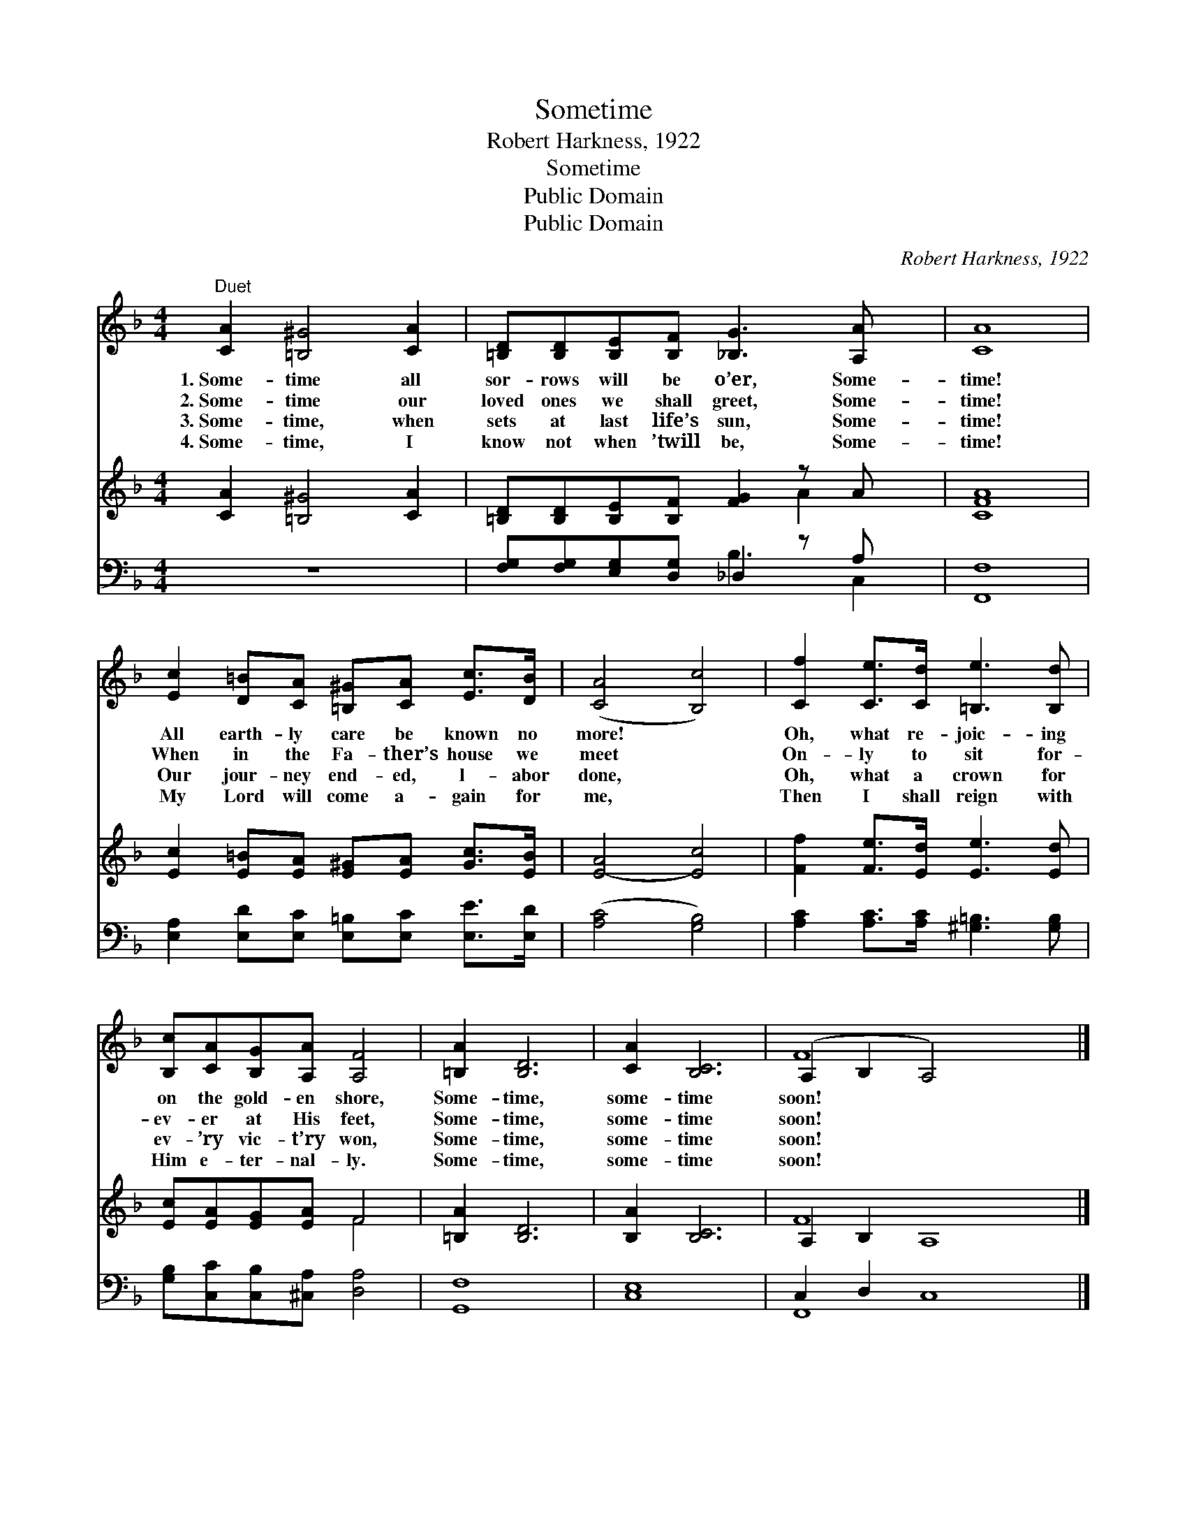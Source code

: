 X:1
T:Sometime
T:Robert Harkness, 1922
T:Sometime
T:Public Domain
T:Public Domain
C:Robert Harkness, 1922
Z:Public Domain
%%score ( 1 2 ) ( 3 4 ) ( 5 6 )
L:1/8
M:4/4
K:F
V:1 treble 
V:2 treble 
V:3 treble 
V:4 treble 
V:5 bass 
V:6 bass 
V:1
"^Duet" [CA]2 [=B,^G]4 [CA]2 | [=B,D][B,D][B,E][B,F] [_B,G]3 [A,A] x | [CA]8 | %3
w: 1.~Some- time all|sor- rows will be o’er, Some-|time!|
w: 2.~Some- time our|loved ones we shall greet, Some-|time!|
w: 3.~Some- time, when|sets at last life’s sun, Some-|time!|
w: 4.~Some- time, I|know not when ’twill be, Some-|time!|
 [Ec]2 [D=B][CA] [=B,^G][CA] [Ec]>[DB] | ([CA]4 [B,c]4) | [Cf]2 [Ce]>[Cd] [=B,e]3 [B,d] | %6
w: All earth- ly care be known no|more! *|Oh, what re- joic- ing|
w: When in the Fa- ther’s house we|meet *|On- ly to sit for-|
w: Our jour- ney end- ed, l- abor|done, *|Oh, what a crown for|
w: My Lord will come a- gain for|me, *|Then I shall reign with|
 [B,c][CA][B,G][A,A] [A,F]4 | [=B,A]2 [B,D]6 | [CA]2 [B,C]6 | (A,2 B,2 A,4) x4 |] %10
w: on the gold- en shore,|Some- time,|some- time|soon! * *|
w: ev- er at His feet,|Some- time,|some- time|soon! * *|
w: ev- ’ry vic- t’ry won,|Some- time,|some- time|soon! * *|
w: Him e- ter- nal- ly.|Some- time,|some- time|soon! * *|
V:2
 x8 | x9 | x8 | x8 | x8 | x8 | x8 | x8 | x8 | F8 x4 |] %10
V:3
 [CA]2 [=B,^G]4 [CA]2 | [=B,D][B,D][B,E][B,F] [FG]2 z A x | [CFA]8 | %3
 [Ec]2 [E=B][EA] [E^G][EA] [Gc]>[EB] | [E-A]4 [Ec]4 | [Ff]2 [Fe]>[Ed] [Ee]3 [Ed] | %6
 [Ec][EA][EG][EA] F4 | [=B,A]2 [B,D]6 | [B,A]2 [B,C]6 | A,2 B,2 A,8 |] %10
V:4
 x8 | x6 A2 x | x8 | x8 | x8 | x8 | x4 F4 | x8 | x8 | F8 x4 |] %10
V:5
 z8 | [F,G,][F,G,][E,G,][D,G,] _D,2 z A, x | [F,,F,]8 | %3
 [E,A,]2 [E,D][E,C] [E,=B,][E,C] [E,E]>[E,D] | ([A,C]4 [G,B,]4) | %5
 [A,C]2 [A,C]>[A,C] [^G,=B,]3 [G,B,] | [G,B,][C,C][C,B,][^C,A,] [D,A,]4 | [G,,F,]8 | [C,E,]8 | %9
 C,2 D,2 C,8 |] %10
V:6
 x8 | x4 B,3 C,2 | x8 | x8 | x8 | x8 | x8 | x8 | x8 | F,,8 x4 |] %10

